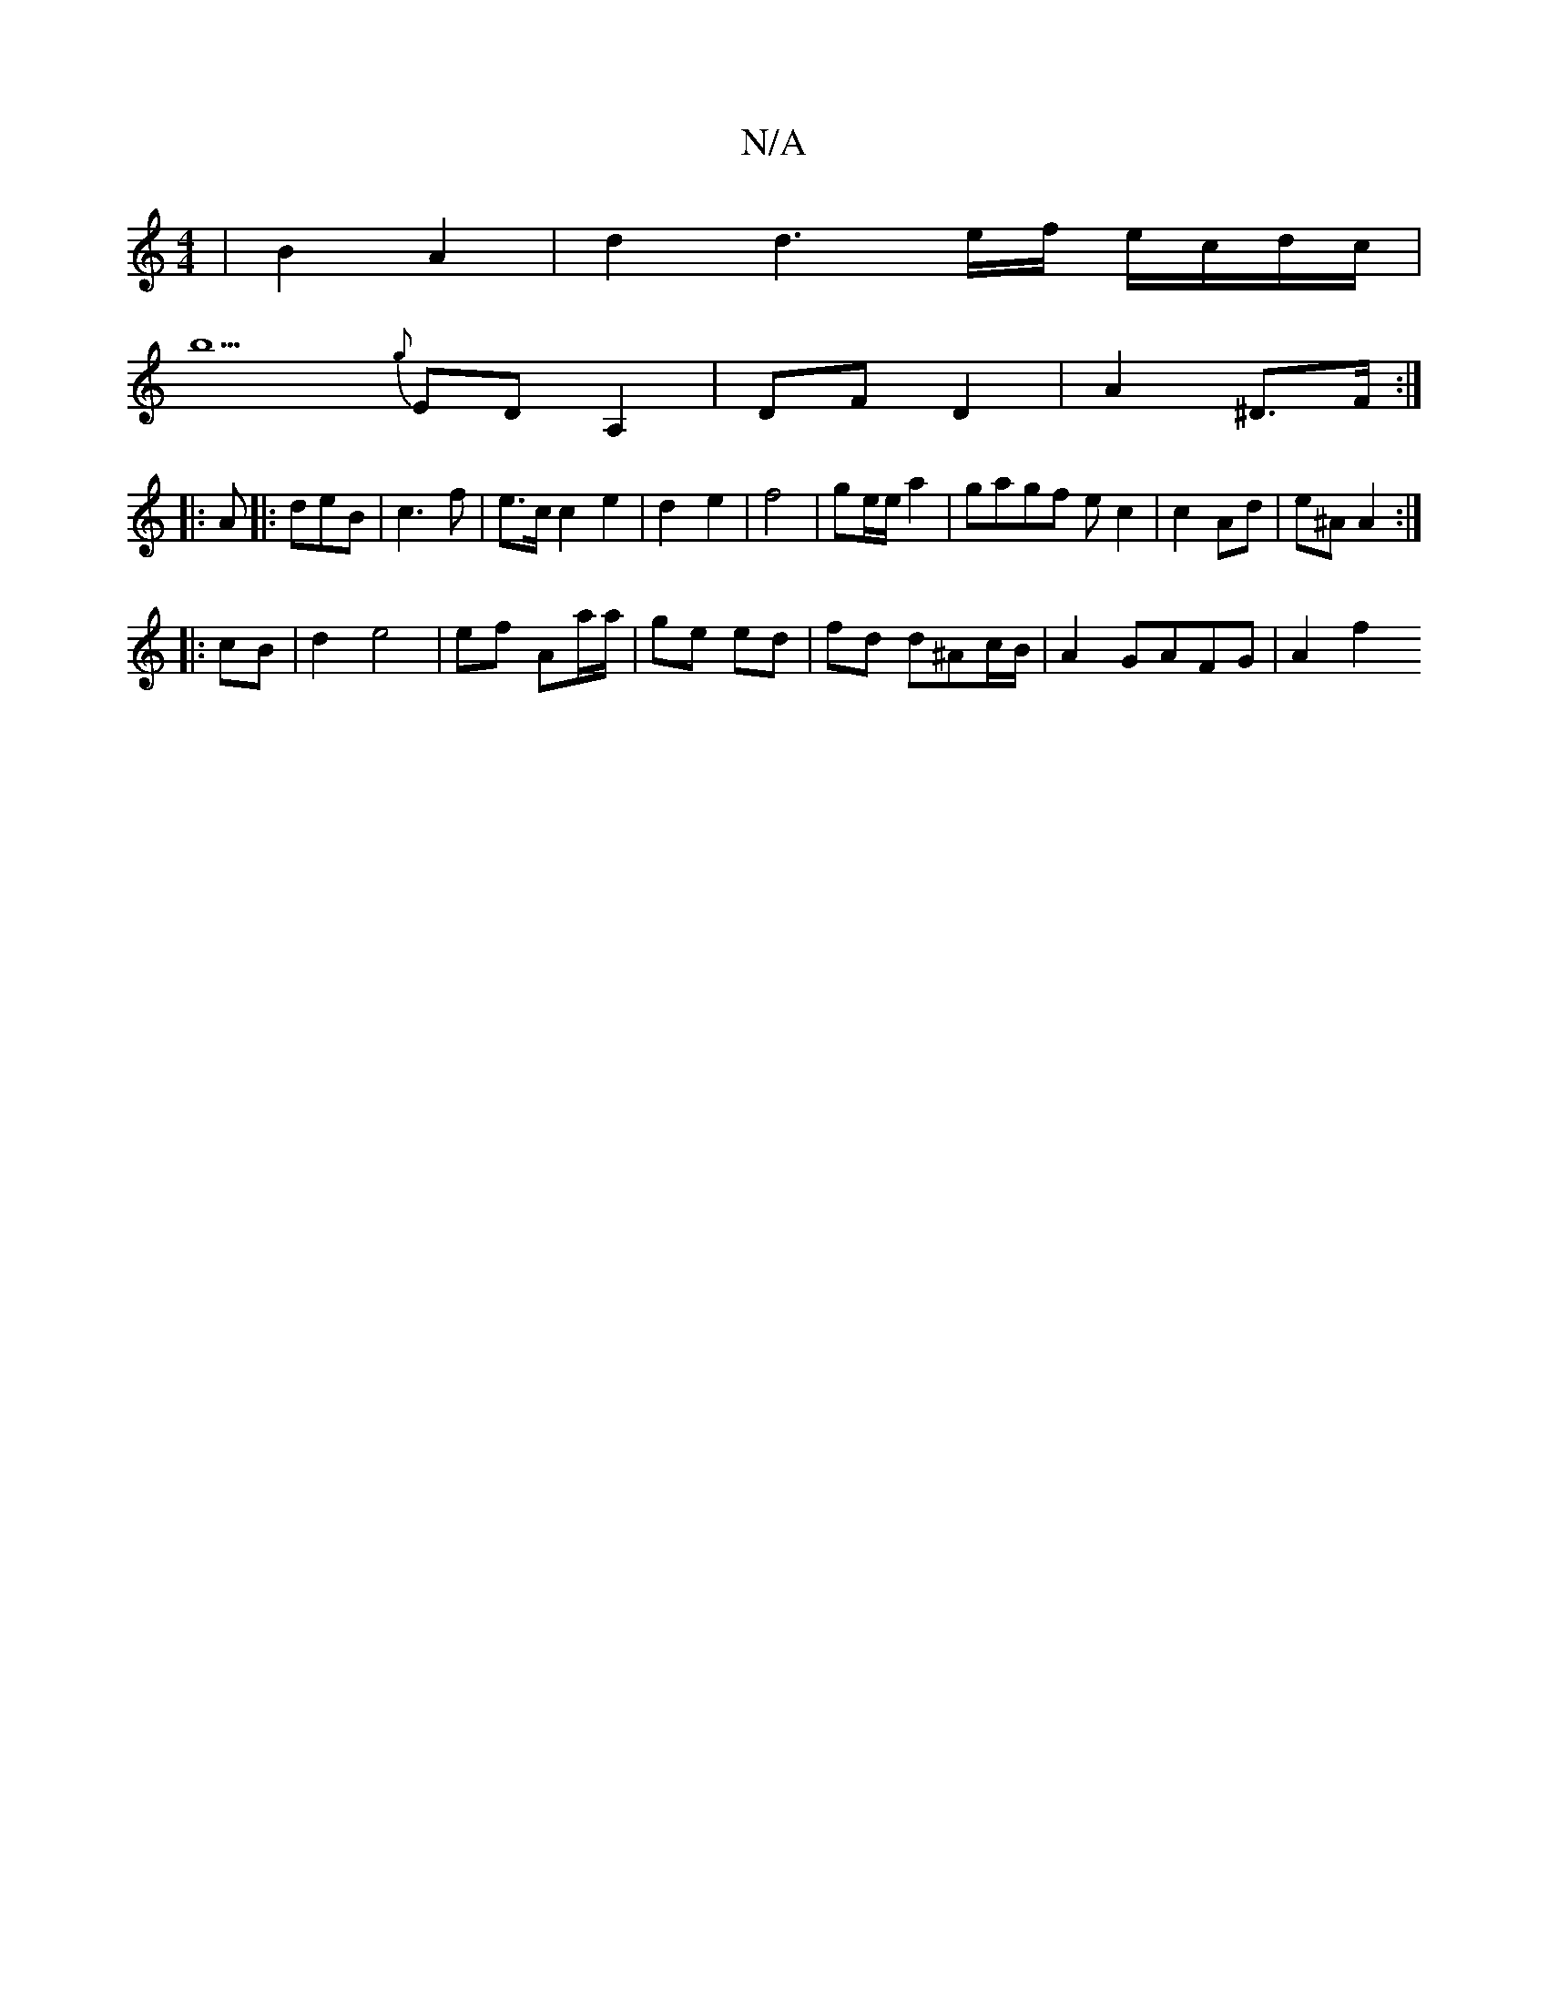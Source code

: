 X:1
T:N/A
M:4/4
R:N/A
K:Cmajor
| B2 A2 | d2 d3-e/f/ e/c/d/c/ |
b5 {g}EDA,2|DFD2- | A2- ^D>F :|
|:A|: deB|c3f | e>c c2 e2 | d2- e2 | f4 | ge/e/ a2 | gagf ec2|c2 Ad|e^A A2 :|
|:cB|d2 e4 | ef Aa/a/ | ge ed | fd d^Ac/B/ | A2 GAFG|A2 f2